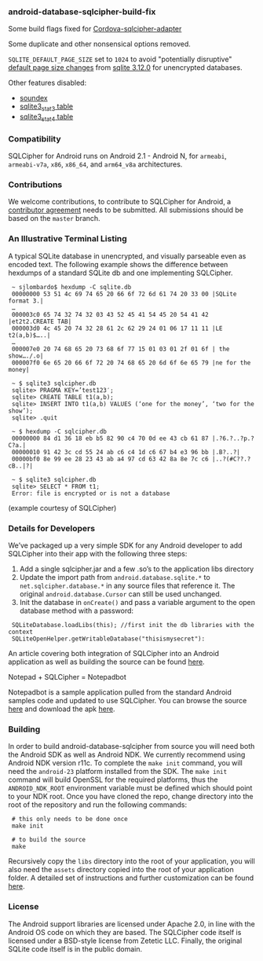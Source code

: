 *** android-database-sqlcipher-build-fix

Some build flags fixed for [[https://github.com/litehelpers/Cordova-sqlcipher-adapter][Cordova-sqlcipher-adapter]]

Some duplicate and other nonsensical options removed.

=SQLITE_DEFAULT_PAGE_SIZE= set to =1024= to avoid "potentially disruptive" [[http://sqlite.org/pgszchng2016.html][default page size changes]] from [[http://sqlite.org/releaselog/3_12_0.html][sqlite 3.12.0]] for unencrypted databases.

Other features disabled:
- [[https://www.sqlite.org/lang_corefunc.html#soundex][soundex]]
- [[https://www.sqlite.org/fileformat2.html#stat3tab][sqlite3_stat3 table]]
- [[https://www.sqlite.org/fileformat2.html#stat4tab][sqlite3_stat4 table]]

*** Compatibility

    SQLCipher for Android runs on Android 2.1 - Android N, for =armeabi=, =armeabi-v7a=, =x86=, =x86_64=, and =arm64_v8a= architectures.
    
*** Contributions

We welcome contributions, to contribute to SQLCipher for Android, a [[https://www.zetetic.net/contributions/][contributor agreement]] needs to be submitted.  All submissions should be based on the =master= branch.

*** An Illustrative Terminal Listing

A typical SQLite database in unencrypted, and visually parseable even as encoded text. The following example shows the difference between hexdumps of a standard SQLite db and one implementing SQLCipher.

:  ~ sjlombardo$ hexdump -C sqlite.db
:  00000000 53 51 4c 69 74 65 20 66 6f 72 6d 61 74 20 33 00 |SQLite format 3.|
:  …
:  000003c0 65 74 32 74 32 03 43 52 45 41 54 45 20 54 41 42 |et2t2.CREATE TAB|
:  000003d0 4c 45 20 74 32 28 61 2c 62 29 24 01 06 17 11 11 |LE t2(a,b)$…..|
:  …
:  000007e0 20 74 68 65 20 73 68 6f 77 15 01 03 01 2f 01 6f | the show…./.o|
:  000007f0 6e 65 20 66 6f 72 20 74 68 65 20 6d 6f 6e 65 79 |ne for the money|
:  
:  ~ $ sqlite3 sqlcipher.db
:  sqlite> PRAGMA KEY=’test123′;
:  sqlite> CREATE TABLE t1(a,b);
:  sqlite> INSERT INTO t1(a,b) VALUES (‘one for the money’, ‘two for the show’);
:  sqlite> .quit
:  
:  ~ $ hexdump -C sqlcipher.db
:  00000000 84 d1 36 18 eb b5 82 90 c4 70 0d ee 43 cb 61 87 |.?6.?..?p.?C?a.|
:  00000010 91 42 3c cd 55 24 ab c6 c4 1d c6 67 b4 e3 96 bb |.B?..?|
:  00000bf0 8e 99 ee 28 23 43 ab a4 97 cd 63 42 8a 8e 7c c6 |..?(#C??.?cB..|?|
:  
:  ~ $ sqlite3 sqlcipher.db
:  sqlite> SELECT * FROM t1;
:  Error: file is encrypted or is not a database

(example courtesy of SQLCipher)

*** Details for Developers

We’ve packaged up a very simple SDK for any Android developer to add SQLCipher into their app with the following three steps:

1. Add a single sqlcipher.jar and a few .so’s to the application libs directory
2. Update the import path from =android.database.sqlite.*= to =net.sqlcipher.database.*= in any source files that reference it. The original =android.database.Cursor= can still be used unchanged.
3.  Init the database in =onCreate()= and pass a variable argument to the open database method with a password:

:  SQLiteDatabase.loadLibs(this); //first init the db libraries with the context
:  SQLiteOpenHelper.getWritableDatabase("thisismysecret"):

An article covering both integration of SQLCipher into an Android application as well as building the source can be found [[http://sqlcipher.net/sqlcipher-for-android][here]].

Notepad + SQLCipher = Notepadbot

Notepadbot is a sample application pulled from the standard Android samples code and updated to use SQLCipher. You can browse the source [[https://github.com/guardianproject/notepadbot][here]] and download the apk [[https://github.com/guardianproject/notepadbot/downloads][here]].

*** Building

In order to build android-database-sqlcipher from source you will need both the Android SDK as well as Android NDK.  We currently recommend using Android NDK version r11c.  To complete the =make init= command, you will need the =android-23= platform installed from the SDK.  The =make init= command will build OpenSSL for the required platforms, thus the =ANDROID_NDK_ROOT= environment variable must be defined which should point to your NDK root. Once you have cloned the repo, change directory into the root of the repository and run the following commands:

:  # this only needs to be done once
:  make init

:  # to build the source
:  make

Recursively copy the =libs= directory into the root of your application, you will also need the =assets= directory copied into the root of your application folder.  A detailed set of instructions and further customization can be found [[http://sqlcipher.net/sqlcipher-for-android/][here]].

*** License

The Android support libraries are licensed under Apache 2.0, in line with the Android OS code on which they are based. The SQLCipher code itself is licensed under a BSD-style license from Zetetic LLC. Finally, the original SQLite code itself is in the public domain.
